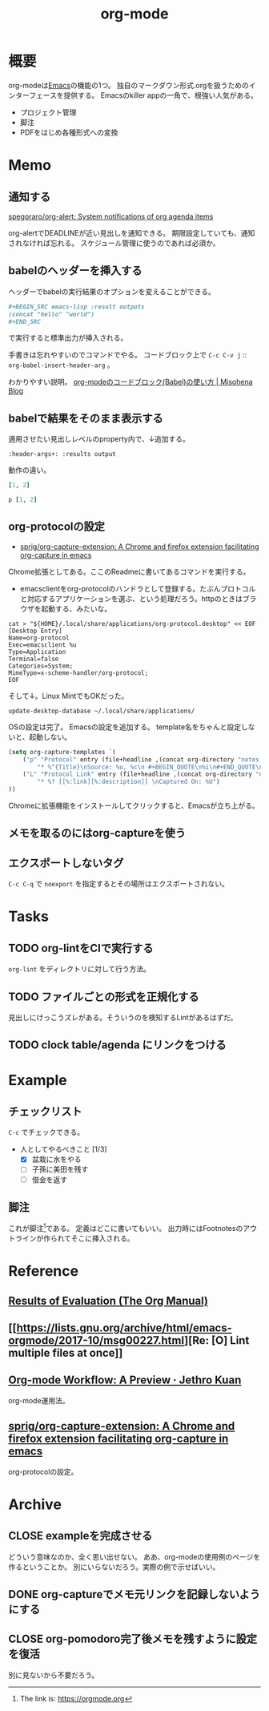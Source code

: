 :PROPERTIES:
:ID:       7e85e3f3-a6b9-447e-9826-307a3618dac8
:END:
#+title: org-mode
* 概要
org-modeは[[id:1ad8c3d5-97ba-4905-be11-e6f2626127ad][Emacs]]の機能の1つ。
独自のマークダウン形式.orgを扱うためのインターフェースを提供する。
Emacsのkiller appの一角で、根強い人気がある。
- プロジェクト管理
- 脚注
- PDFをはじめ各種形式への変換
* Memo
** 通知する
[[https://github.com/spegoraro/org-alert][spegoraro/org-alert: System notifications of org agenda items]]

org-alertでDEADLINEが近い見出しを通知できる。
期限設定していても、通知されなければ忘れる。
スケジュール管理に使うのであれば必須か。
** babelのヘッダーを挿入する
ヘッダーでbabelの実行結果のオプションを変えることができる。

#+BEGIN_SRC org
,#+BEGIN_SRC emacs-lisp :result outputs
(concat "hello" "world")
,#+END_SRC
#+END_SRC

で実行すると標準出力が挿入される。

手書きは忘れやすいのでコマンドでやる。
コードブロック上で ~C-c C-v j~ :: ~org-babel-insert-header-arg~ 。

わかりやすい説明。
[[http://misohena.jp/blog/2017-10-26-how-to-use-code-block-of-emacs-org-mode.html][org-modeのコードブロック(Babel)の使い方 | Misohena Blog]]
** babelで結果をそのまま表示する
適用させたい見出しレベルのproperty内で、↓追加する。
#+begin_src shell
:header-args+: :results output
#+end_src

動作の違い。

#+begin_src ruby
[1, 2]
#+end_src

#+RESULTS:
| 1 | 2 |

#+begin_src ruby :results output
p [1, 2]
#+end_src

#+RESULTS:
: [1, 2]

** org-protocolの設定
:LOGBOOK:
CLOCK: [2021-09-26 Sun 09:45]--[2021-09-26 Sun 09:55] =>  0:10
:END:

- [[https://github.com/sprig/org-capture-extension][sprig/org-capture-extension: A Chrome and firefox extension facilitating org-capture in emacs]]
Chrome拡張としてある。ここのReadmeに書いてあるコマンドを実行する。

- emacsclientをorg-protocolのハンドラとして登録する。たぶんプロトコルと対応するアプリケーションを選ぶ、という処理だろう。httpのときはブラウザを起動する、みたいな。
#+begin_src shell
cat > "${HOME}/.local/share/applications/org-protocol.desktop" << EOF
[Desktop Entry]
Name=org-protocol
Exec=emacsclient %u
Type=Application
Terminal=false
Categories=System;
MimeType=x-scheme-handler/org-protocol;
EOF
#+end_src

そして↓。Linux MintでもOKだった。

#+begin_src shell
update-desktop-database ~/.local/share/applications/
#+end_src

OSの設定は完了。
Emacsの設定を追加する。
template名をちゃんと設定しないと、起動しない。

#+begin_src emacs-lisp
(setq org-capture-templates `(
    ("p" "Protocol" entry (file+headline ,(concat org-directory "notes.org") "Inbox")
        "* %^{Title}\nSource: %u, %c\n #+BEGIN_QUOTE\n%i\n#+END_QUOTE\n\n\n%?")
    ("L" "Protocol Link" entry (file+headline ,(concat org-directory "notes.org") "Inbox")
        "* %? [[%:link][%:description]] \nCaptured On: %U")
))
#+end_src

Chromeに拡張機能をインストールしてクリックすると、Emacsが立ち上がる。
** メモを取るのにはorg-captureを使う
** エクスポートしないタグ
~C-c C-q~ で ~noexport~ を指定するとその場所はエクスポートされない。
* Tasks
** TODO org-lintをCIで実行する
~org-lint~ をディレクトリに対して行う方法。
** TODO ファイルごとの形式を正規化する
見出しにけっこうズレがある。そういうのを検知するLintがあるはずだ。
** TODO clock table/agenda にリンクをつける
* Example
** チェックリスト
~C-c~ でチェックできる。
- 人としてやるべきこと [1/3]
  - [X] 盆栽に水をやる
  - [ ] 子孫に美田を残す
  - [ ] 借金を返す
** 脚注
これが脚注[fn:1]である。
定義はどこに書いてもいい。
出力時にはFootnotesのアウトラインが作られてそこに挿入される。

[fn:1] The link is: https://orgmode.org
* Reference
** [[https://orgmode.org/manual/Results-of-Evaluation.html][Results of Evaluation (The Org Manual)]]
** [[https://lists.gnu.org/archive/html/emacs-orgmode/2017-10/msg00227.html][Re: [O] Lint multiple files at once]]
**  [[https://blog.jethro.dev/posts/org_mode_workflow_preview/][Org-mode Workflow: A Preview · Jethro Kuan]]
org-mode運用法。
** [[https://github.com/sprig/org-capture-extension][sprig/org-capture-extension: A Chrome and firefox extension facilitating org-capture in emacs]]
org-protocolの設定。
* Archive
** CLOSE exampleを完成させる
CLOSED: [2021-09-26 Sun 09:41]
どういう意味なのか、全く思い出せない。
ああ、org-modeの使用例のページを作るということか。
別にいらないだろう。実際の例で示せばいい。
** DONE org-captureでメモ元リンクを記録しないようにする
CLOSED: [2021-09-26 Sun 09:41]
** CLOSE org-pomodoro完了後メモを残すように設定を復活
CLOSED: [2021-09-26 Sun 09:42]
:LOGBOOK:
CLOCK: [2021-09-19 Sun 15:37]--[2021-09-19 Sun 16:02] =>  0:25
:END:

別に見ないから不要だろう。
